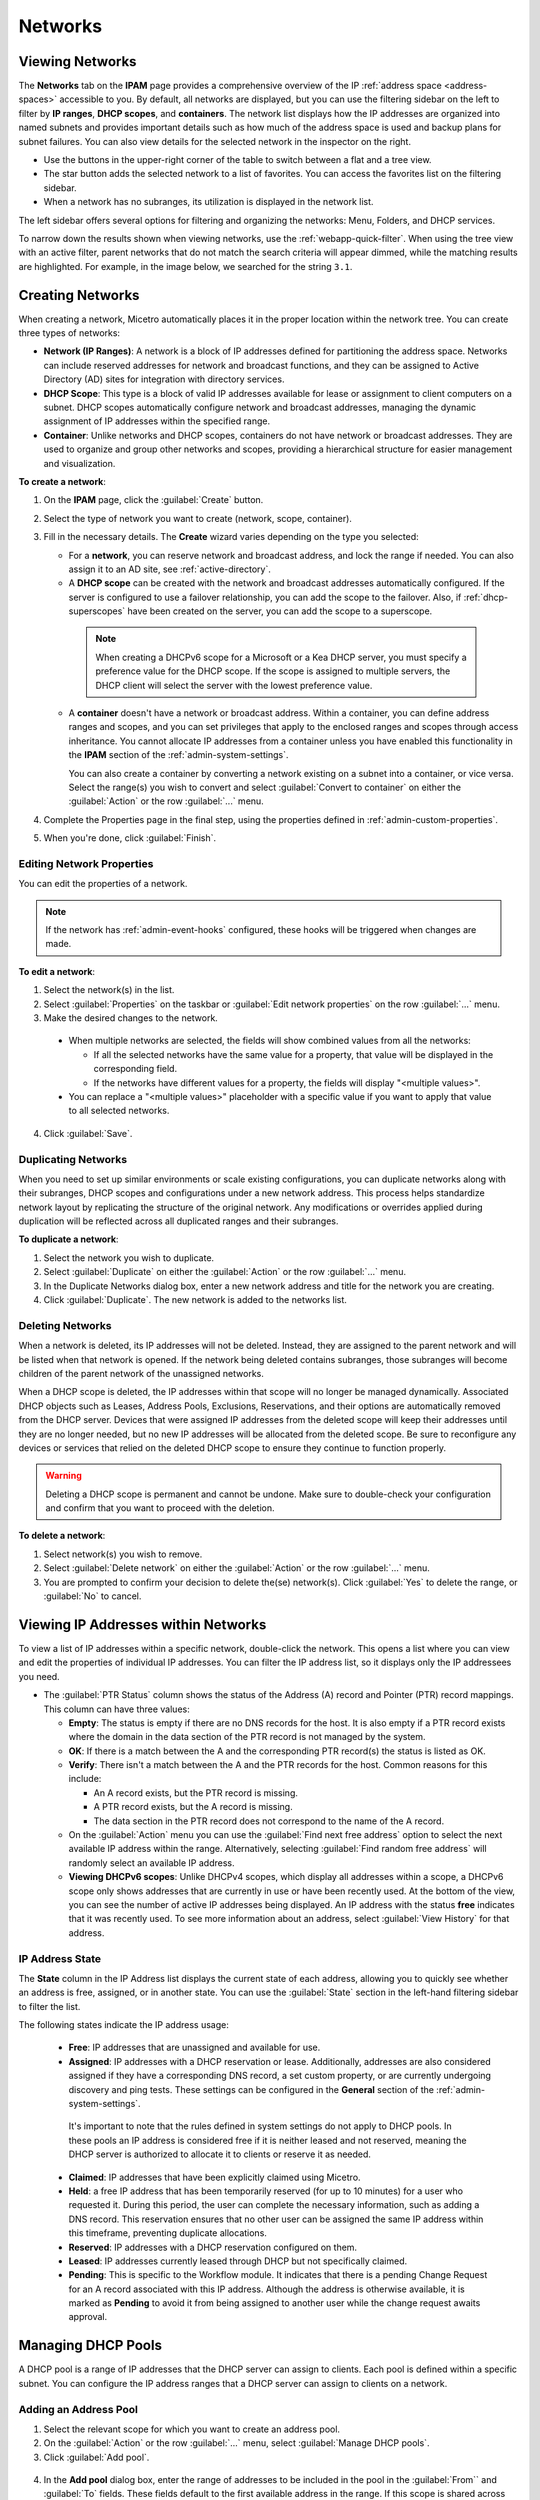 .. meta::
   :description: IP address management (IPAM) in Micetro - networks
   :keywords: IPAM, IP address management, networks, container, dhcp scope

.. _networks:

Networks
=========

Viewing Networks
----------------
The **Networks** tab on the **IPAM** page provides a comprehensive overview of the IP :ref:`address space <address-spaces>` accessible to you. By default, all networks are displayed, but you can use the filtering sidebar on the left to filter by **IP ranges**, **DHCP scopes**, and **containers**. The network list displays how the IP addresses are organized into named subnets and provides important details such as how much of the address space is used and backup plans for subnet failures. You can also view details for the selected network in the inspector on the right.

.. image:: ../../images/Networks-Micetro-10.5.png
  :width: 90%

* Use the buttons in the upper-right corner of the table to switch between a flat and a tree view.

* The star button adds the selected network to a list of favorites. You can access the favorites list on the filtering sidebar.

* When a network has no subranges, its utilization is displayed in the network list.

The left sidebar offers several options for filtering and organizing the networks: Menu, Folders, and DHCP services.

.. image:: ../../images/networks-sidebar-options.png
  :width: 40%

To narrow down the results shown when viewing networks, use the :ref:`webapp-quick-filter`. When using the tree view with an active filter, parent networks that do not match the search criteria will appear dimmed, while the matching results are highlighted. For example, in the image below, we searched for the string ``3.1``.

.. image:: ../../images/ipam-tree-filter-Micetro.png
  :width: 90%

.. _ipam-create-network:

Creating Networks
------------------
When creating a network, Micetro automatically places it in the proper location within the network tree. You can create three types of networks: 

* **Network (IP Ranges)**: A network is a block of IP addresses defined for partitioning the address space. Networks can include reserved addresses for network and broadcast functions, and they can be assigned to Active Directory (AD) sites for integration with directory services.

* **DHCP Scope**: This type is a block of valid IP addresses available for lease or assignment to client computers on a subnet. DHCP scopes automatically configure network and broadcast addresses, managing the dynamic assignment of IP addresses within the specified range.

* **Container**: Unlike networks and DHCP scopes, containers do not have network or broadcast addresses. They are used to organize and group other networks and scopes, providing a hierarchical structure for easier management and visualization.

**To create a network**:

1. On the **IPAM** page, click the :guilabel:`Create` button.

2. Select the type of network you want to create (network, scope, container).

3. Fill in the necessary details. The **Create** wizard varies depending on the type you selected:

   * For a **network**, you can reserve network and broadcast address, and lock the range if needed. You can also assign it to an AD site, see :ref:`active-directory`.

   * A **DHCP scope** can be created with the network and broadcast addresses automatically configured. If the server is configured to use a failover relationship, you can add the scope to the failover. Also, if :ref:`dhcp-superscopes` have been created on the server, you can add the scope to a superscope.

    .. Note::
      
      When creating a DHCPv6 scope for a Microsoft or a Kea DHCP server, you must specify a preference value for the DHCP scope. If the scope is assigned to multiple servers, the DHCP client will select the server with the lowest preference value.

   * A **container** doesn't have a network or broadcast address. Within a container, you can define address ranges and scopes, and you can set privileges that apply to the enclosed ranges and scopes through access inheritance. You cannot allocate IP addresses from a container unless you have enabled this functionality in the **IPAM** section of the :ref:`admin-system-settings`. 
    
     You can also create a container by converting a network existing on a subnet into a container, or vice versa. Select the range(s) you wish to convert and select :guilabel:`Convert to container` on either the :guilabel:`Action` or the row :guilabel:`...` menu.

4. Complete the Properties page in the final step, using the properties defined in :ref:`admin-custom-properties`.

5. When you're done, click :guilabel:`Finish`.

Editing Network Properties
^^^^^^^^^^^^^^^^^^^^^^^^^^^
You can edit the properties of a network. 

.. note::
  If the network has :ref:`admin-event-hooks` configured, these hooks will be triggered when changes are made.

**To edit a network**:

1. Select the network(s) in the list.

2. Select :guilabel:`Properties` on the taskbar or :guilabel:`Edit network properties` on the row :guilabel:`...` menu. 

3. Make the desired changes to the network.

  .. image:: ../../images/ipam-network-properties.png
    :width: 65%

  * When multiple networks are selected, the fields will show combined values from all the networks: 
   
    * If all the selected networks have the same value for a property, that value will be displayed in the corresponding field. 
    * If the networks have different values for a property, the fields will display "<multiple values>". 
  
  * You can replace a "<multiple values>" placeholder with a specific value if you want to apply that value to all selected networks.
  
4. Click :guilabel:`Save`.

Duplicating Networks
^^^^^^^^^^^^^^^^^^^^
When you need to set up similar environments or scale existing configurations, you can duplicate networks along with their subranges, DHCP scopes and configurations under a new network address. This process helps standardize network layout by replicating the structure of the original network. Any modifications or overrides applied during duplication will be reflected across all duplicated ranges and their subranges.

**To duplicate a network**:

1. Select the network you wish to duplicate.

2. Select :guilabel:`Duplicate` on either the :guilabel:`Action` or the row :guilabel:`...` menu.

3. In the Duplicate Networks dialog box, enter a new network address and title for the network you are creating. 

4. Click :guilabel:`Duplicate`. The new network is added to the networks list.

Deleting Networks
^^^^^^^^^^^^^^^^^^
When a network is deleted, its IP addresses will not be deleted. Instead, they are assigned to the parent network and will be listed when that network is opened. If the network being deleted contains subranges, those subranges will become children of the parent network of the unassigned networks.

When a DHCP scope is deleted, the IP addresses within that scope will no longer be managed dynamically. 
Associated DHCP objects such as Leases, Address Pools, Exclusions, Reservations, and their options are automatically removed from the DHCP server. Devices that were assigned IP addresses from the deleted scope will keep their addresses until they are no longer needed, but no new IP addresses will be allocated from the deleted scope. Be sure to reconfigure any devices or services that relied on the deleted DHCP scope to ensure they continue to function properly.

.. warning:: 
  Deleting a DHCP scope is permanent and cannot be undone. Make sure to double-check your configuration and confirm that you want to proceed with the deletion.

**To delete a network**:

1. Select network(s) you wish to remove.

2. Select :guilabel:`Delete network` on either the :guilabel:`Action` or the row :guilabel:`...` menu. 

3. You are prompted to confirm your decision to delete the(se) network(s). Click :guilabel:`Yes` to delete the range, or :guilabel:`No` to cancel.

Viewing IP Addresses within Networks
-------------------------------------
To view a list of IP addresses within a specific network, double-click the network. This opens a list where you can view and edit the properties of individual IP addresses. You can filter the IP address list, so it displays only the IP addressees you need. 

.. image:: ../../images/view-Networks-Micetro-10.5.png
  :width: 85%
  
* The :guilabel:`PTR Status` column shows the status of the Address (A) record and Pointer (PTR) record mappings. This column can have three values:

  * **Empty**: The status is empty if there are no DNS records for the host. It is also empty if a PTR record exists where the domain in the data section of the PTR record is not managed by the system.

  * **OK**: If there is a match between the A and the corresponding PTR record(s) the status is listed as OK.

  * **Verify**: There isn't a match between the A and the PTR records for the host. Common reasons for this include:

    * An A record exists, but the PTR record is missing.

    * A PTR record exists, but the A record is missing.

    * The data section in the PTR record does not correspond to the name of the A record.
  
  * On the :guilabel:`Action` menu you can use the :guilabel:`Find next free address` option to select the next available IP address within the range. Alternatively, selecting :guilabel:`Find random free address` will randomly select an available IP address.

  * **Viewing DHCPv6 scopes**: Unlike DHCPv4 scopes, which display all addresses within a scope, a DHCPv6 scope only shows addresses that are currently in use or have been recently used. At the bottom of the view, you can see the number of active IP addresses being displayed. An IP address with the status **free** indicates that it was recently used. To see more information about an address, select :guilabel:`View History` for that address.

IP Address State
^^^^^^^^^^^^^^^^^
The **State** column in the IP Address list displays the current state of each address, allowing you to quickly see whether an address is free, assigned, or in another state. You can use the :guilabel:`State` section in the left-hand filtering sidebar to filter the list.

The following states indicate the IP address usage:

   * **Free**: IP addresses that are unassigned and available for use.

   * **Assigned**: IP addresses with a DHCP reservation or lease. Additionally, addresses are also considered assigned if they have a corresponding DNS record, a set custom property, or are currently undergoing discovery and ping tests. These settings can be configured in the **General** section of the :ref:`admin-system-settings`. 
    
    It's important to note that the rules defined in system settings do not apply to DHCP pools. In these pools an IP address is considered free if it is neither leased and not reserved, meaning the DHCP server is authorized to allocate it to clients or reserve it as needed.

   * **Claimed**: IP addresses that have been explicitly claimed using Micetro. 

   * **Held**: a free IP address that has been temporarily reserved (for up to 10 minutes) for a user who requested it. During this period, the user can complete the necessary information, such as adding a DNS record. This reservation ensures that no other user can be assigned the same IP address within this timeframe, preventing duplicate allocations.

   * **Reserved**: IP addresses with a DHCP reservation configured on them.

   * **Leased**: IP addresses currently leased through DHCP but not specifically claimed.

   * **Pending**: This is specific to the Workflow module. It indicates that there is a pending Change Request for an A record associated with this IP address. Although the address is otherwise available, it is marked as **Pending**  to avoid it from being assigned to another user while the change request awaits approval.

Managing DHCP Pools
--------------------

A DHCP pool is a range of IP addresses that the DHCP server can assign to clients. Each pool is defined within a specific subnet. You can configure the IP address ranges that a DHCP server can assign to clients on a network.

Adding an Address Pool
^^^^^^^^^^^^^^^^^^^^^^^

1.	Select the relevant scope for which you want to create an address pool.
2.	On the :guilabel:`Action` or the row :guilabel:`...` menu, select :guilabel:`Manage DHCP pools`.
3.	Click :guilabel:`Add pool`.
 
  .. image:: ../../images/add-dhcp-pool.png
    :width: 50%

4.	In the **Add pool** dialog box, enter the range of addresses to be included in the pool in the :guilabel:`From`` and :guilabel:`To` fields. These fields default to the first available address in the range. If this scope is shared across multiple servers (a split scope) and there is an overlap in the address pool, a warning message will appear.
5.	Click :guilabel:`Add`.

Editing and Removing Address Pools
^^^^^^^^^^^^^^^^^^^^^^^^^^^^^^^^^^

**To edit or remove an existing address pool**:

1.	In the **Manage DHCP pools** dialog box, select the relevant pool.
2.	On the pool's row :guilabel:`...` menu, select :guilabel:`Edit` to modify the pool or :guilabel:`Remove` to delete it.

Adding Exclusions (MS DHCP only)
^^^^^^^^^^^^^^^^^^^^^^^^^^^^^^^^

You can exclude a single IP Address or an entire range of addresses from being used. Exclusions can only be made for addresses that are already part of an existing address pool.

**To create an exclusion**:

1.	Select the relevant scope.
2.	On the :guilabel:`Action` or the row :guilabel:`...` menu, select :guilabel:`Manage DHCP pools` .
3.	Click :guilabel:`Add exclusion`.

  .. image:: ../../images/add-exclusion.png
    :width: 50%

4.	In the **Add exclusion** dialog box, enter the range of addresses to be excluded in the :guilabel:`From` and :guilabel:`To` fields. All addresses within this range, including the start and end addresses, will be excluded.

Editing and Removing Exclusions
^^^^^^^^^^^^^^^^^^^^^^^^^^^^^^^

**To edit or remove an existing exclusion**:

1.	In the **Manage DHCP pools** dialog box, select the exclusion you want to edit or remove.
2.	On the exclusion's row :guilabel:`...` menu, select :guilabel:`Edit` to modify the exclusion or :guilabel:`Remove` to delete it.

Creating DHCP Reservations
--------------------------

DHCP reservations can be created in unassigned address spaces, address pools, and excluded addresses. You can also set specific options for reserved IP addresses. 

**To create a reservation**:

1.	On the **Networks** tab within the **IPAM** page, select the relevant scope. 
2.	Open the scope by clicking :guilabel:`Open` on the top toolbar or by double-clicking it. 
3.	Select the relevant IP address and click :guilabel:`Reserve` on the top toolbar.
4.	Fill in the necessary information.

  .. image:: ../../images/create-dhcp-reservation.png
    :width: 50%

  * **Name**: Assign a name to identify the reserved address.

  * **Reservation method**: Choose between :guilabel:`Hardware address` or :guilabl:`Client identifier`.

       * **Hardware address**: Enter the MAC Address (Media Access Control Address) of the network node for which this address is being reserved.

       * **Client identifier**: Use the Ascii and Hex switch on the right to change the input type.

  * **Reservation type**: Select whether this reservation should support **DHCP**, **BOOTP** (Bootstrap Protocol), or **both** (default).

  * **Description**: (Optional) Provide a description.

5.	Click :guilabel:`Create` to finalize the reservation. The IP address will receive the status **Reserved**.

Editing and Deleting Reservations
^^^^^^^^^^^^^^^^^^^^^^^^^^^^^^^^^^

**To edit or delete a reservation**:

1.	Select the reserved IP address.
2.	On the :guilabel:`Action` or the row :guilabel:`...` menu, select :guilabel:`Edit DHCP reservation` to modify the reversion or :guilabel:`Delete Reservation(s)` to delete it.

Editing Reservation Options
^^^^^^^^^^^^^^^^^^^^^^^^^^^^

**To edit reservation options**:

1.	Select the reserved IP address.
2.	On the :guilabel:`Action` or the row :guilabel:`...` menu, select :guilabel:`Edit reservation options`. For more information about DHCP options, see http://127.0.0.1:8000/guides/user-manual/dhcp_scopes.html#editing-dhcp-options.

Managing DHCPv6 Exclusions
--------------------------
You can create an exclusion range within a DHCPv6 scope to prevent the DHCP server from assigning IP addresses within that range. This allows you to manually assign those addresses without conflicts. 
When managing exclusions within a DHCPv6 pool, you have the option to specify a percentage of the DHCPv6 scope instead of manually entering the :guilabel:`From address` and :guilabel:`From address`. 

**To add an exclusion**:

1.	Select the desired DHCP scope.
2.	On the :guilabel:`Action` or the row :guilabel:`...` menu, select :guilabel:`Manage DHCP Exclusions`.
3.	Click :guilabel:`Add Exclusion`.
4.	In the **Add exclusion** dialog box, choose to create the exclusion range by either :guilabel:`Percentage` or :guilabel:`Manual entry`:

  * **Percentage**: Drag the percentage bar to the correct percentage of addresses you'd like to exclude and enter a :guilabel:`From address` only.
  * **Manual entry**: Enter the :guilabel:`From address` and :guilabel:`From address` for the range you'd like to exclude from the DHCP scope.
 
  .. image:: ../../images/add-exclusion-percentage.png
    :width: 50%


  .. note::

    If the exclusion range doesn't have the space to accommodate the specified percentage of IP addresses, it will not allow you to add this exclusion range. Adjust the :guilabel:`From address` or lower the percentage as needed.

5.	Click :guilabel:`Add`.

  * **Red bar**: Represents the exclusion range.
  * **Blue bar**: Represents the address pool of dynamic allocation addresses.
 
   .. image:: ../../images/dhcp-exclusions.png
     :width: 65%

Reconciling Scopes
------------------

.. note::
  Applies to Microsoft DHCP servers only.

Reconciling scopes is a crucial task to ensure the consistency and reliability of your DHCP configuration. This function is specifically applicable to Microsoft DHCP servers and is used to address inconsistencies between the information stored in the Windows registry and the DHCP database. Such inconsistencies can cause issues with IP address allocation and network stability.
Use this function to fix inconsistencies between information in the registry and the DHCP database.

**To reconcile DHCP scopes**:

1. On the **Networks** tab on the **IPAM** page, select one or multiple DHCP Scopes from Microsoft servers.
2. On the :guilabel:`Action` or the row :guilabel:`...` menu, select :guilabel:`Reconcile DHCP Scopes`.
3. If any inconsistencies are found, a list will be presented. Click :guilabel:`Fix` to resolve the inconsistencies.

  .. image:: ../../images/reconciling-scopes.png
    :width: 65%

For more detailed information, see the `Microsoft documentation <https://docs.microsoft.com/en-us/previous-versions/windows/it-pro/windows-server-2008-R2-and-2008/dd145311(v=ws.10)?redirectedfrom=MSDN>`_.

Deleting a Lease
----------------
You may need to delete a lease from a DHCP scope, such as when a device is no longer in use or needs to be reconfigured. When a lease is deleted, the IP address associated with that lease becomes available for reassignment by the DHCP server.

**To delete a lease in a DHCP scope**:

1. Open the scope containing the lease you want to delete.

2. Select the lease and select :guilabel:`Release DHCP lease` on either the :guilabel:`Action` or the row :guilabel:`...` menu.

Split Scopes
------------

.. note:: 
  Split scopes are only supported on MS DHCP and ISC Kea servers.


Split Scopes in Load Balancing Mode
^^^^^^^^^^^^^^^^^^^^^^^^^^^^^^^^^^^^
When creating scopes on Kea servers configured in load balancing mode for high availability, Micetro will evenly split the available pool between primary and secondary servers. This ensures efficient distribution of IP addresses and enhances network reliability by balancing the load and providing redundancy.


.. image:: ../../images/kea-ha-lb-split-scopes-Micetro.png
  :width: 65%


Managing Split Scopes for DHCPv6
^^^^^^^^^^^^^^^^^^^^^^^^^^^^^^^^^

A split scope divides the DHCP address range into two or more segments, with each segment being assigned to a different DHCP server. This ensures that if one server fails, another server can continue providing IP addresses to clients.

**To manage DHCPv6 split scopes**:

1.	On the **Networks** tab on the **IPAM** page, select the relevant DHCPv6 scope.
2.	On the :guilabel:`Action` or the row :guilabel:`...` menu, select :guilabel:`Manage scope instances`.
3.	Select a second server to manage the DHCP scope, and then click :guilabel:`Add`. Enable the servers on which the split scope should reside.
 
  .. image:: ../../images/split-scopes-instances.png
    :width: 65%

  .. note::
    You can change the server preferences by clicking and dragging the hamburger icon (the three lines to the left of the server) to change the server order. The preference for the second server will always be the **First Server Preference + 1**, and each additional server will increment by 1.

4.	Click :guilabel:`Save`.
5.	On the same scope, select :guilabel:`Manage DHCP Exclusions`` on either the :guilabel:`Action` or the row :guilabel:`...` menu.
6.	Click :guilabel:`Add Exclusion` for the first server. Select the percentage of the address range you want to exclude from the first server and click :guilabel:`Add`.`
7.	Click :guilabel:`Add Exclusion` for the second server. Select the address range you want to exclude from the second server and click :guilabel:`Add`.

  .. image:: ../../images/split-scope-exclusions.png
    :width: 65%

8.	Click :guilabel:`Save`.

.. _edit-dhcp-options:

Editing DHCP Options
--------------------

.. note::
  DHCPv4 and DHCPv6 scopes inherit DHCP and DDNS Options from the parent DHCP server. DHCPv4 and DHCPv6 reservation inherit DHCP and DDNS options from the DHCP scope. However, these options may be changed by editing the options for the specific scope or reservation.

**Viewing the configured DHCP options for a DHCP scope**:

1.	Select the DHCP scope in the networks list.
2.	On the :guilabel:`Action` or the row :guilabel:`...` menu, select :guilabel:`Edit scope options`.
3.	A dialog box is displayed. Note that in order to see the options that have inherited values, you need to select the :guilabel:`Show inherited options` checkbox.

  .. image:: ../../images/edit-dhcp-options.png
    :width: 65%

Adding a New DHCP Option
^^^^^^^^^^^^^^^^^^^^^^^^

**To add a new DHCP option**:

1.	Start typing into the :guilabel:`Add an option`` field. Either type in the name of the option or the option number.
2.	A list of available options will be displayed as you type.

  .. image:: ../../images/edit-scope-autocomplete.png
    :width: 65%
 
3.	Select the option you want to add.
4.	The option is now shown in the list and you can add values to the option.

Removing a DHCP Option
^^^^^^^^^^^^^^^^^^^^^^^

Hovering over an option in the **Edit Scope** dialog box will display a trash can icon to the right of the option.
Click the trash can to remove the option.

HEX and ASCII Representation
^^^^^^^^^^^^^^^^^^^^^^^^^^^^
Some DHCP options, such as DHCP option 43 (Vendor specific info) require the value to be in HEX format. In this case the UI offers the value to be viewed both as HEX and ASCII by selecting each option in tabs above the field, as seen in the figure below.
 
.. image:: ../../images/blackstar-edit-dhcp-ascii-hex.png
  :width: 65%

.. _split-range-wizard:

Allocating Subranges
----------------------

You can create multiple subnets from an existing network that resides on subnet boundaries and currently has no subnets configured.

**To allocate subranges**:

1. On the **IPAM** page, select the network you want to allocate from.

2. Select :guilabel:`Allocate subranges` on either the :guilabel:`Action` or the row :guilabel:`...` menu.

3. Configure the new subranges. If you select fewer subnets than fit within the network, you can set the offset from where to start the allocation. Click :guilabel:`Next` when you finish configuring.

   .. image:: ../../images/subranges-wizard.png
     :width: 65%

4. Define the title and custom properties for the new subranges. Click :guilabel:`Next` when you're done.

5. On the summary page, verify the new subranges and click :guilabel:`Finish`.

Joining Networks (Ranges)
-------------------------
With this feature, you can select and merge multiple networks. The :guilabel:`Join ranges` command becomes available if the selected networks can be joined.

**To join networks**:

1. On the **IPAM** page, select the ranges you want to join.

2. Select :guilabel:`Join ranges` on either the :guilabel:`Action` or the row :guilabel:`...` menu. 

   .. image:: ../../images/join-ranges.png
      :width: 90%
   
3. Configure the properties for the joined range:

   * **Use access from**: Select the range from which you want to inherit access permissions.

   * **Use properties from**: Select the range from which you want to inherit properties.

   * **Title**: Enter a title for the new range.

   * **Description**: Add a description if needed.

4. Click :guilabel:`Join`.

Enabling or Disabling Scopes
-----------------------------
If a scope is no longer needed but you want to keep it for potential future use, you can disable it instead of deleting it. When a scope is disabled, it will be ignored by the DHCP server until it is re-enabled.

**To enable or disable a scope**:

1.	Select the scope you want to enable or disable.
2.	Select :guilabel:`Disable scope` or :guilabel:`Enable scope` on either the :guilabel:`Action` or the Row :guilabel:`...` menu.
3.	Click :guilabel:`Yes` to confirm.


Host Discovery
---------------

With this feature, you can monitor the presence of hosts on your network and track when they were last detected. Host discovery can be accomplished through two methods: using ping or querying routers for host information.

Configuring Host Discovery Using Ping
^^^^^^^^^^^^^^^^^^^^^^^^^^^^^^^^^^^^^

1. On the **IPAM** page, select one or more networks.

2. Select :guilabel:`Set discovery schedule` on either the :guilabel:`Action` or the row :guilabel:`...` menu.

3. Select the :guilabel:`Enable` checkbox.

4. Enter the :guilabel:`Frequency` and select the frequency unit on the :guilabel:`Every` dropdown list.

5. Set the date and time for the :guilabel:`Next run`.  

6. Click :guilabel:`Save`.

Once the schedule options have been configured, two columns - **Last Seen** and **Last Known MAC Address** - are added to the IP address list. The **Last Seen** column identifies the timestamp of when a host was last detected on the network.

   * **Green**: Host responded to the last PING request, displaying the date and time.

   * **Orange**: Host has responded in the past but did not respond to the last PING request. The date and time of the last response is shown.

   * **Red**: Host has never responded to a PING request, and the text **Never** is displayed.

Disabling Host Discovery
""""""""""""""""""""""""
At any time if you wish to disable host discovery, do the following:

1. Select the network(s) for which you want to disable discovery.

2. On the row :guilabel:`...` menu, select :guilabel:`Set discovery schedule`.

3. Clear the :guilabel:`Enable` checkbox.

4. Click :guilabel:`Save`.

Configuring Host Discovery by Querying Routers
^^^^^^^^^^^^^^^^^^^^^^^^^^^^^^^^^^^^^^^^^^^^^^

See :ref:`snmp-profiles`.

Subnet Discovery
----------------

The subnet discovery feature enables Micetro to obtain information about the subnets on the network through routers using SNMP. To activate the subnet discovery feature, ensure that :guilabel:`Synchronize subnets ...` is selected in the SNMP profile. For more information about SNMP profiles, see :ref:`snmp-profiles`.


Setting Subnet Monitoring
-------------------------

**To adjust monitoring settings for a subnet**:

1. Select the subnet(s) for which you want to change the monitoring setting.

2. Select :guilabel:`Set subnet monitoring` on either the :guilabel:`Action` or the row :guilabel:`...` menu. 

3. Complete the required details in the Subnet Monitoring dialog box.

   * **Enabled**: When selected, the subnet will be monitored.

   * **Script to invoke**: Enter the path of the script to run when the number of free addresses falls below the defined threshold. For information on the script interface and formatting, see :ref:`admin-change-events`.

   * **Email addresses**: Enter one or more email addresses separated by commas (for example, email@example.com,email@example.net) to receive notifications when the number of free addresses drops below the set threshold.

   * **Dynamic Threshold**: Define the threshold for the number of free addresses in a DHCP scope address pool.  NOTE:  For split scopes and scopes in a superscope (on MS DHCP servers) and address pools using the shared-network feature on ISC DHCP servers, the total number of free addresses in all of the scope instances is used when calculating the number of free addresses.

   * **Static Threshold**: Enter the threshold for the number of free addresses in a subnet.

   * **Only perform action once (until fixed)**: Select this option to execute the action only once when the number of free addresses falls below the threshold.

   * **Perform action when fixed**: Choose this option to execute the action when the number of free addresses is no longer below the threshold.

4. Click :guilabel:`OK` to confirm your settings.
   
.. _ip-address-dialog:

Adding and Modifying Related DNS Data
--------------------------------------

The inspector located on the right side of the IP address list displays the properties associated with the selected IP address. The information included in the inspector may vary, depending on the custom properties defined in Micetro, as well as the presence of DNS or DHCP related data. 

In the **Related DNS Data** section, you can find all DNS records associated with the address. You can create new records or edit/delete the existing ones.

.. image:: ../../images/ip-inspector-Micetro.png
  :width: 30%
  :align: center
|

.. _ipam-add-dns-host:

Adding a DNS Record
^^^^^^^^^^^^^^^^^^^

1. Select the desired IP address in the IP address list.

2. In the :guilabel:`Related DNS data` section of the inspector, click the create :guilabel:`+` button.

3. Fill in the **Create DNS Record** dialog box. :guilabel:`Address` is automatically filled with the selected IP address.

   .. image:: ../../images/ip-create-dns-Micetro.png
     :width: 50%

4. Click :guilabel:`Create now` or :guilabel:`Add to request`. See :ref:`webapp-workflows` for further details.

Editing a DNS Record
^^^^^^^^^^^^^^^^^^^^

1. In the :guilabel:`Related DNS data` section of the inspector, select :guilabel:`Edit` on the row :guilabel:`...` menu for the relevant DNS record.

2. Make the desired changes and click :guilabel:`Save now` or :guilabel:`Add to request`. See :ref:`webapp-workflows` for further details.

Removing a DNS Record
^^^^^^^^^^^^^^^^^^^^^

1. In the :guilabel:`Related DNS data` section of the inspector, select :guilabel:`Delete` on the row :guilabel:`...` menu for the relevant DNS record.

2. Select :guilabel:`Delete now` or :guilabel:`Add to request`. See :ref:`webapp-workflows` for further details.

3. The host details are deleted and removed from the inspector.

Working with Address (A) Records in DNS Zone Windows
-----------------------------------------------------

When the IPAM module is enabled, you may notice some differences when working with Address (A) records in DNS zones. One key change is the restriction on allowed IP addresses. 

The system administrator can control which IP addresses users are permitted to use and set a range of IP addresses they are allowed to work with. Additionally, administrators can decide whether users are allowed to use IP addresses already assigned in DNS. This means that there could be a predefined range of IP addresses that you're permitted to work with, and the system may prevent you from using IP addresses outside of this range.

|
**Related Topics**:

* :ref:`ipam`
* :ref:`active-directory`
* :ref:`devices`
* :ref:`dhcp-superscopes`
* :ref:`admin-custom-properties`
* :ref:`admin-change-events`
* :ref:`snmp-profiles`
* :ref:`webapp-workflows`
* :ref:`admin-system-settings`
* :ref:`new-dhcp-scope`